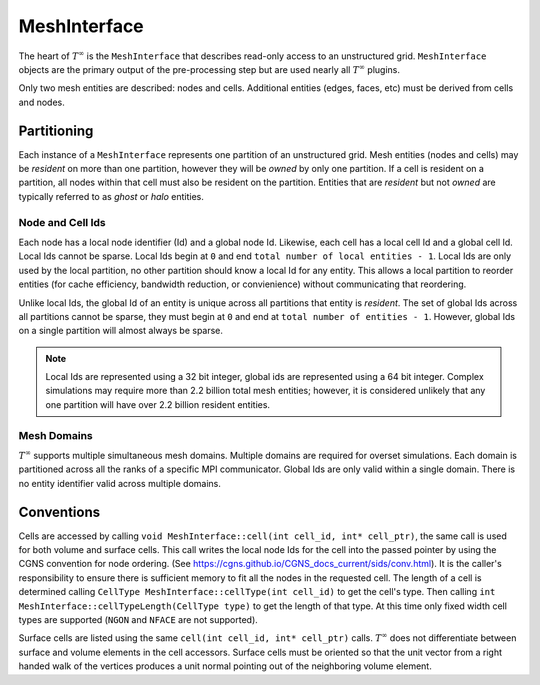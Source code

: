 MeshInterface
===============================
The heart of :math:`T^{\infty}` is the ``MeshInterface`` that describes read-only access to an unstructured grid.
``MeshInterface`` objects are the primary output of the pre-processing step but are used nearly all :math:`T^{\infty}` plugins.

Only two mesh entities are described: nodes and cells.
Additional entities (edges, faces, etc) must be derived from cells and nodes.

Partitioning
------------

Each instance of a ``MeshInterface`` represents one partition of an unstructured grid.
Mesh entities (nodes and cells) may be *resident* on more than one partition, however they will be *owned*
by only one partition.  If a cell is resident on a partition, all nodes within that cell must
also be resident on the partition.  Entities that are *resident* but not *owned* are typically referred to as *ghost* or *halo* entities.

Node and Cell Ids
~~~~~~~~~~~~~~~~~

Each node has a local node identifier (Id) and a global node Id.  Likewise, each cell has a local cell Id and a global cell Id.
Local Ids cannot be sparse.
Local Ids begin at ``0`` and end ``total number of local entities - 1``.
Local Ids are only used by the local partition, no other partition should know a local Id for any entity.
This allows a local partition to reorder entities (for cache efficiency, bandwidth reduction, or convienience) without communicating that reordering.

Unlike local Ids, the global Id of an entity is unique across all partitions that entity is *resident*.
The set of global Ids across all partitions cannot be sparse, they must begin at ``0`` and end at ``total number of entities - 1``.
However, global Ids on a single partition will almost always be sparse.

.. note::
   Local Ids are represented using a 32 bit integer, global ids are represented using a 64 bit integer.
   Complex simulations may require more than 2.2 billion total mesh entities; however, it is considered unlikely that any one partition will have over 2.2 billion resident entities.

Mesh Domains
~~~~~~~~~~~~
:math:`T^{\infty}` supports multiple simultaneous mesh domains.  Multiple domains are required for overset simulations.
Each domain is partitioned across all the ranks of a specific MPI communicator. Global Ids are only valid within a single domain.
There is no entity identifier valid across multiple domains.


Conventions
-----------
Cells are accessed by calling ``void MeshInterface::cell(int cell_id, int* cell_ptr)``, the same call is used for both volume and surface cells.
This call writes the local node Ids for the cell into the passed pointer by using the CGNS convention for node ordering.
(See https://cgns.github.io/CGNS_docs_current/sids/conv.html).
It is the caller's responsibility to ensure there is sufficient memory to fit all the nodes in the requested cell.
The length of a cell is determined calling ``CellType MeshInterface::cellType(int cell_id)`` to get the cell's type.
Then calling ``int MeshInterface::cellTypeLength(CellType type)`` to get the length of that type.
At this time only fixed width cell types are supported (``NGON`` and ``NFACE`` are not supported).

Surface cells are listed using the same ``cell(int cell_id, int* cell_ptr)`` calls.  :math:`T^{\infty}` does not differentiate between surface and volume elements in the cell accessors.
Surface cells must be oriented so that the unit vector from a right handed walk of the vertices produces a unit normal pointing out of the neighboring volume element. 
